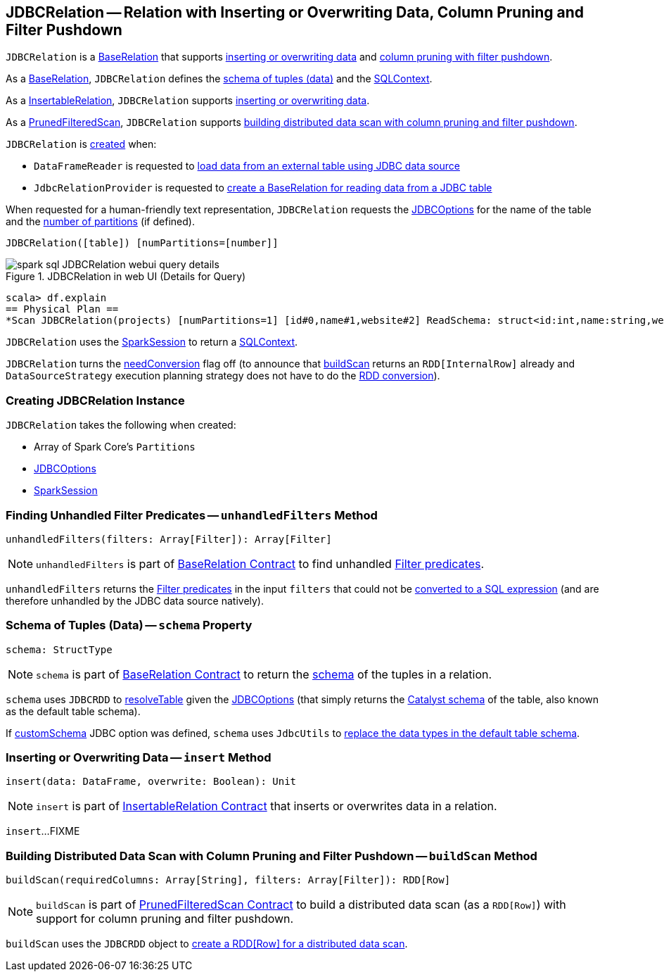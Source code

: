 == [[JDBCRelation]] JDBCRelation -- Relation with Inserting or Overwriting Data, Column Pruning and Filter Pushdown

`JDBCRelation` is a <<BaseRelation, BaseRelation>> that supports <<InsertableRelation, inserting or overwriting data>> and <<PrunedFilteredScan, column pruning with filter pushdown>>.

[[BaseRelation]]
As a <<spark-sql-BaseRelation.adoc#,BaseRelation>>, `JDBCRelation` defines the <<schema, schema of tuples (data)>> and the <<sqlContext, SQLContext>>.

[[InsertableRelation]]
As a <<spark-sql-InsertableRelation.adoc#,InsertableRelation>>, `JDBCRelation` supports <<insert, inserting or overwriting data>>.

[[PrunedFilteredScan]]
As a <<spark-sql-PrunedFilteredScan.adoc#,PrunedFilteredScan>>, `JDBCRelation` supports <<buildScan, building distributed data scan with column pruning and filter pushdown>>.

`JDBCRelation` is <<creating-instance, created>> when:

* `DataFrameReader` is requested to link:spark-sql-DataFrameReader.adoc#jdbc[load data from an external table using JDBC data source]

* `JdbcRelationProvider` is requested to link:spark-sql-JdbcRelationProvider.adoc#createRelation-RelationProvider[create a BaseRelation for reading data from a JDBC table]

[[toString]]
When requested for a human-friendly text representation, `JDBCRelation` requests the <<jdbcOptions, JDBCOptions>> for the name of the table and the <<parts, number of partitions>> (if defined).

```
JDBCRelation([table]) [numPartitions=[number]]
```

.JDBCRelation in web UI (Details for Query)
image::images/spark-sql-JDBCRelation-webui-query-details.png[align="center"]

```
scala> df.explain
== Physical Plan ==
*Scan JDBCRelation(projects) [numPartitions=1] [id#0,name#1,website#2] ReadSchema: struct<id:int,name:string,website:string>
```

[[sqlContext]]
`JDBCRelation` uses the <<sparkSession, SparkSession>> to return a link:spark-sql-SparkSession.adoc#sqlContext[SQLContext].

[[needConversion]]
`JDBCRelation` turns the <<spark-sql-BaseRelation.adoc#needConversion, needConversion>> flag off (to announce that <<buildScan, buildScan>> returns an `RDD[InternalRow]` already and `DataSourceStrategy` execution planning strategy does not have to do the <<spark-sql-SparkStrategy-DataSourceStrategy.adoc#PrunedFilteredScan, RDD conversion>>).

=== [[creating-instance]] Creating JDBCRelation Instance

`JDBCRelation` takes the following when created:

* [[parts]] Array of Spark Core's `Partitions`
* [[jdbcOptions]] link:spark-sql-JDBCOptions.adoc[JDBCOptions]
* [[sparkSession]] link:spark-sql-SparkSession.adoc[SparkSession]

=== [[unhandledFilters]] Finding Unhandled Filter Predicates -- `unhandledFilters` Method

[source, scala]
----
unhandledFilters(filters: Array[Filter]): Array[Filter]
----

NOTE: `unhandledFilters` is part of <<spark-sql-BaseRelation.adoc#unhandledFilters, BaseRelation Contract>> to find unhandled <<spark-sql-Filter.adoc#, Filter predicates>>.

`unhandledFilters` returns the <<spark-sql-Filter.adoc#, Filter predicates>> in the input `filters` that could not be <<spark-sql-JDBCRDD.adoc#compileFilter, converted to a SQL expression>> (and are therefore unhandled by the JDBC data source natively).

=== [[schema]] Schema of Tuples (Data) -- `schema` Property

[source, scala]
----
schema: StructType
----

NOTE: `schema` is part of link:spark-sql-BaseRelation.adoc#schema[BaseRelation Contract] to return the link:spark-sql-StructType.adoc[schema] of the tuples in a relation.

`schema` uses `JDBCRDD` to link:spark-sql-JDBCRDD.adoc#resolveTable[resolveTable] given the <<jdbcOptions, JDBCOptions>> (that simply returns the link:spark-sql-StructType.adoc[Catalyst schema] of the table, also known as the default table schema).

If link:spark-sql-JDBCOptions.adoc#customSchema[customSchema] JDBC option was defined, `schema` uses `JdbcUtils` to link:spark-sql-JdbcUtils.adoc#getCustomSchema[replace the data types in the default table schema].

=== [[insert]] Inserting or Overwriting Data -- `insert` Method

[source, scala]
----
insert(data: DataFrame, overwrite: Boolean): Unit
----

NOTE: `insert` is part of <<spark-sql-InsertableRelation.adoc#insert, InsertableRelation Contract>> that inserts or overwrites data in a relation.

`insert`...FIXME

=== [[buildScan]] Building Distributed Data Scan with Column Pruning and Filter Pushdown -- `buildScan` Method

[source, scala]
----
buildScan(requiredColumns: Array[String], filters: Array[Filter]): RDD[Row]
----

NOTE: `buildScan` is part of <<spark-sql-PrunedFilteredScan.adoc#buildScan, PrunedFilteredScan Contract>> to build a distributed data scan (as a `RDD[Row]`) with support for column pruning and filter pushdown.

`buildScan` uses the `JDBCRDD` object to <<spark-sql-JDBCRDD.adoc#scanTable, create a RDD[Row] for a distributed data scan>>.
